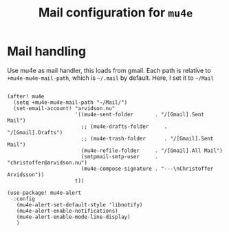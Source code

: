 #+TITLE: Mail configuration for =mu4e=

* Mail handling

Use mu4e as mail handler, this loads from gmail. Each path is relative to
=+mu4e-mu4e-mail-path=, which is =~/.mail= by default. Here, I set it to =~/Mail=
#+begin_src elisp

(after! mu4e
  (setq +mu4e-mu4e-mail-path "~/Mail/")
  (set-email-account! "arvidson.nu"
                      '((mu4e-sent-folder       . "/[Gmail].Sent Mail")
                        ;; (mu4e-drafts-folder     . "/[Gmail].Drafts")
                        ;; (mu4e-trash-folder      . "/[Gmail].Sent Mail")
                        (mu4e-refile-folder     . "/[Gmail].All Mail")
                        (smtpmail-smtp-user     . "christoffer@arvidson.nu")
                        (mu4e-compose-signature . "---\nChristoffer Arvidsson"))
                      t))

(use-package! mu4e-alert
  :config
   (mu4e-alert-set-default-style 'libnotify)
   (mu4e-alert-enable-notifications)
   (mu4e-alert-enable-mode-line-display)
   )
#+end_src
